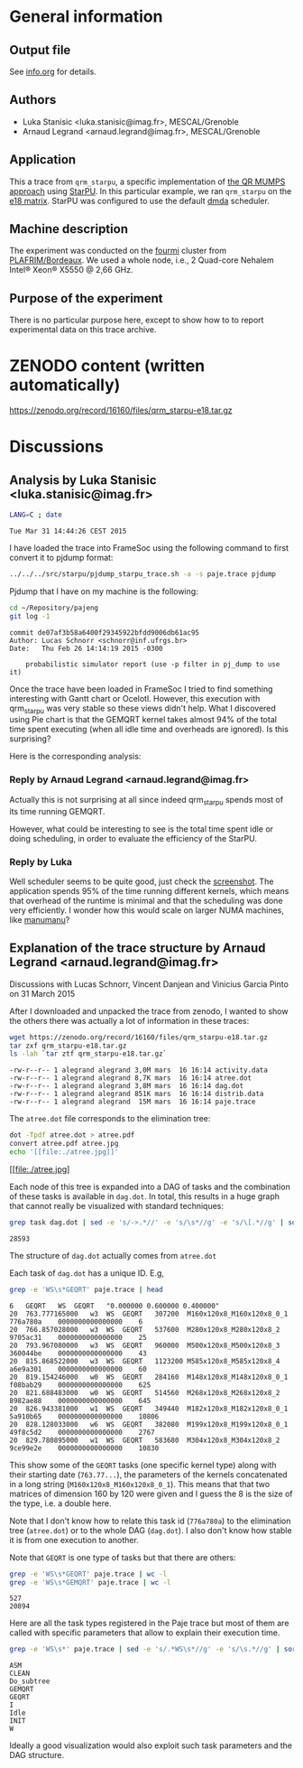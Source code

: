 #+STARTUP: overview inlineimages

* General information
** Output file
See [[file:info.org][info.org]] for details.
** Authors
- Luka Stanisic <luka.stanisic@imag.fr>, MESCAL/Grenoble
- Arnaud Legrand <arnaud.legrand@imag.fr>, MESCAL/Grenoble
** Application
This a trace from =qrm_starpu=, a specific implementation of [[http://buttari.perso.enseeiht.fr/qr_mumps/][the QR
MUMPS approach]] using [[http://starpu.gforge.inria.fr/][StarPU]]. In this particular example, we ran
=qrm_starpu= on the [[http://www.cise.ufl.edu/research/sparse/matrices/Meszaros/e18.html][e18 matrix]]. StarPU was configured to use the default
[[http://starpu.gforge.inria.fr/doc/html/HowToOptimizePerformanceWithStarPU.html][dmda]] scheduler.
** Machine description 
The experiment was conducted on the [[https://plafrim.bordeaux.inria.fr/doku.php?id%3Dplateforme:configurations:fourmi][fourmi]] cluster from
[[https://plafrim.bordeaux.inria.fr][PLAFRIM/Bordeaux]]. We used a whole node, i.e., 2 Quad-core Nehalem
Intel® Xeon® X5550 @ 2,66 GHz.
** Purpose of the experiment
There is no particular purpose here, except to show how to to report
experimental data on this trace archive.
* ZENODO content (written automatically)
https://zenodo.org/record/16160/files/qrm_starpu-e18.tar.gz
* Discussions
** Analysis by Luka Stanisic <luka.stanisic@imag.fr>
#+begin_src sh :results output :exports both
LANG=C ; date
#+end_src

#+RESULTS:
: Tue Mar 31 14:44:26 CEST 2015

I have loaded the trace into FrameSoc using the following command to first convert it to pjdump format:
#+begin_src sh :results output :exports both
../../../src/starpu/pjdump_starpu_trace.sh -a -s paje.trace pjdump
#+end_src

Pjdump that I have on my machine is the following:
#+begin_src sh :results output :exports both
cd ~/Repository/pajeng
git log -1
#+end_src

#+RESULTS:
: commit de07af3b58a6400f29345922bfdd9006db61ac95
: Author: Lucas Schnorr <schnorr@inf.ufrgs.br>
: Date:   Thu Feb 26 14:14:19 2015 -0300
: 
:     probabilistic simulator report (use -p filter in pj_dump to use it)

Once the trace have been loaded in FrameSoc I tried to find something interesting with Gantt chart or Ocelotl. However, this execution with qrm_starpu was very stable so these views didn't help. What I discovered using Pie chart is that the GEMQRT kernel takes almost 94% of the total time spent executing (when all idle time and overheads are ignored). Is this surprising? 
 
Here is the corresponding analysis:

[[file:Screenshot_e18.png]]

*** Reply by Arnaud Legrand <arnaud.legrand@imag.fr>
    Actually this is not surprising at all since indeed qrm_starpu spends most of its time running GEMQRT. 

    However, what could be interesting to see is the total time spent idle or doing scheduling, in order to evaluate the efficiency of the StarPU.
*** Reply by Luka
    Well scheduler seems to be quite good, just check the [[file:Screenshot_e18_2.png][screenshot]]. The application spends 95% of the time running different kernels, which means that overhead of the runtime is minimal and that the scheduling was done very efficiently. I wonder how this would scale on larger NUMA machines, like [[https://plafrim.bordeaux.inria.fr/doku.php?id=plateforme:configurations:machine_sgi][manumanu]]?
** Explanation of the trace structure by Arnaud Legrand <arnaud.legrand@imag.fr>
Discussions with Lucas Schnorr, Vincent Danjean and Vinicius Garcia
Pinto on 31 March 2015

After I downloaded and unpacked the trace from zenodo, I wanted to
show the others there was actually a lot of information in these
traces:
#+begin_src sh :results output :exports both
  wget https://zenodo.org/record/16160/files/qrm_starpu-e18.tar.gz
  tar zxf qrm_starpu-e18.tar.gz
  ls -lah `tar ztf qrm_starpu-e18.tar.gz`
#+end_src

#+RESULTS:
: -rw-r--r-- 1 alegrand alegrand 3,0M mars  16 16:14 activity.data
: -rw-r--r-- 1 alegrand alegrand 8,7K mars  16 16:14 atree.dot
: -rw-r--r-- 1 alegrand alegrand 3,8M mars  16 16:14 dag.dot
: -rw-r--r-- 1 alegrand alegrand 851K mars  16 16:14 distrib.data
: -rw-r--r-- 1 alegrand alegrand  15M mars  16 16:14 paje.trace

The =atree.dot= file corresponds to the elimination tree:
#+begin_src sh :results output raw :exports both
  dot -Tpdf atree.dot > atree.pdf
  convert atree.pdf atree.jpg
  echo '[[file:./atree.jpg]]'
#+end_src

#+RESULTS:
[[file:./atree.jpg]

Each node of this tree is expanded into a DAG of tasks and the
combination of these tasks is available in =dag.dot=. In total, this
results in a huge graph that cannot really be visualized with
standard techniques:

#+begin_src sh :results output :exports both
  grep task dag.dot | sed -e 's/->.*//' -e 's/\s*//g' -e 's/\[.*//g' | sort | uniq | wc -l
#+end_src

#+RESULTS:
: 28593

The structure of =dag.dot= actually comes from =atree.dot=

Each task of =dag.dot= has a unique ID. E.g,
#+begin_src sh :results output :exports both
grep -e 'WS\s*GEQRT' paje.trace | head
#+end_src

#+RESULTS:
#+begin_example
6	GEQRT	WS	GEQRT	"0.000000 0.600000 0.400000" 
20	763.777165000	w3	WS	GEQRT	307200	M160x120x8_M160x120x8_0_1	776a780a	0000000000000000	6
20	766.857028000	w3	WS	GEQRT	537600	M280x120x8_M280x120x8_2	9705ac31	0000000000000000	25
20	793.967080000	w3	WS	GEQRT	960000	M500x120x8_M500x120x8_3	360044be	0000000000000000	43
20	815.868522000	w3	WS	GEQRT	1123200	M585x120x8_M585x120x8_4	a6e9a301	0000000000000000	60
20	819.154246000	w0	WS	GEQRT	284160	M148x120x8_M148x120x8_0_1	f08bab29	0000000000000000	625
20	821.688483000	w0	WS	GEQRT	514560	M268x120x8_M268x120x8_2	8982ae88	0000000000000000	645
20	826.943381000	w1	WS	GEQRT	349440	M182x120x8_M182x120x8_0_1	5a910b65	0000000000000000	10806
20	828.128033000	w6	WS	GEQRT	382080	M199x120x8_M199x120x8_0_1	49f8c5d2	0000000000000000	2767
20	829.780895000	w1	WS	GEQRT	583680	M304x120x8_M304x120x8_2	9ce99e2e	0000000000000000	10830
#+end_example

This show some of the =GEQRT= tasks (one specific kernel type) along
with their starting date (=763.77...=), the parameters of the kernels
concatenated in a long string (=M160x120x8_M160x120x8_0_1=). This means
that that two matrices of dimension 160 by 120 were given and I guess
the 8 is the size of the type, i.e. a double here.

Note that I don't know how to relate this task id (=776a780a=) to the
elimination tree (=atree.dot=) or to the whole DAG (=dag.dot=). I also
don't know how stable it is from one execution to another.

Note that =GEQRT= is one type of tasks but that there are others:
#+begin_src sh :results output :exports both
grep -e 'WS\s*GEQRT' paje.trace | wc -l
grep -e 'WS\s*GEMQRT' paje.trace | wc -l
#+end_src

#+RESULTS:
: 527
: 20894

Here are all the task types registered in the Paje trace but most of
them are called with specific parameters that allow to explain their
execution time.
#+begin_src sh :results output :exports both
grep -e 'WS\s*' paje.trace | sed -e 's/.*WS\s*//g' -e 's/\s.*//g' | sort | uniq
#+end_src

#+RESULTS:
: ASM
: CLEAN
: Do_subtree
: GEMQRT
: GEQRT
: I
: Idle
: INIT
: W

Ideally a good visualization would also exploit such task parameters
and the DAG structure.
